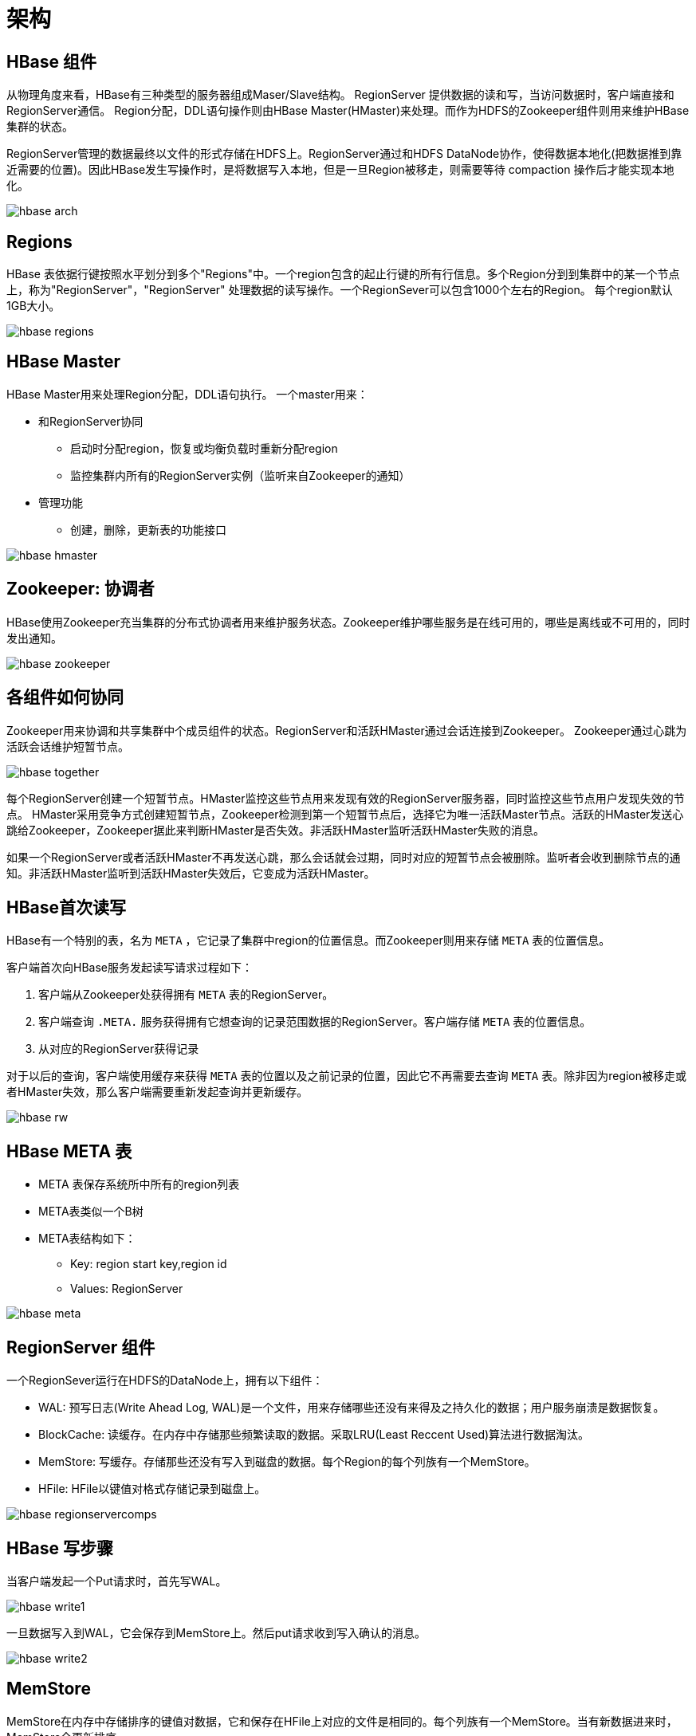 = 架构 =

[[arch.comps]]
== HBase 组件 ==

从物理角度来看，HBase有三种类型的服务器组成Maser/Slave结构。
RegionServer 提供数据的读和写，当访问数据时，客户端直接和RegionServer通信。
Region分配，DDL语句操作则由HBase Master(HMaster)来处理。而作为HDFS的Zookeeper组件则用来维护HBase集群的状态。

RegionServer管理的数据最终以文件的形式存储在HDFS上。RegionServer通过和HDFS DataNode协作，使得数据本地化(把数据推到靠近需要的位置)。因此HBase发生写操作时，是将数据写入本地，但是一旦Region被移走，则需要等待 compaction 操作后才能实现本地化。

image::{imagedir}/hbase_arch.png[]

[[arch.region]]
== Regions == 

HBase 表依据行键按照水平划分到多个"Regions"中。一个region包含的起止行键的所有行信息。多个Region分到到集群中的某一个节点上，称为"RegionServer"，"RegionServer" 处理数据的读写操作。一个RegionSever可以包含1000个左右的Region。
每个region默认1GB大小。

image::{imagedir}/hbase_regions.png[]

[[arch.hmaster]]
== HBase Master ==

HBase Master用来处理Region分配，DDL语句执行。
一个master用来：

* 和RegionServer协同
** 启动时分配region，恢复或均衡负载时重新分配region
** 监控集群内所有的RegionServer实例（监听来自Zookeeper的通知）
* 管理功能
** 创建，删除，更新表的功能接口

image::{imagedir}/hbase_hmaster.png[]

== Zookeeper: 协调者 ==

HBase使用Zookeeper充当集群的分布式协调者用来维护服务状态。Zookeeper维护哪些服务是在线可用的，哪些是离线或不可用的，同时发出通知。

image::{imagedir}/hbase_zookeeper.png[]


== 各组件如何协同 ==

Zookeeper用来协调和共享集群中个成员组件的状态。RegionServer和活跃HMaster通过会话连接到Zookeeper。
Zookeeper通过心跳为活跃会话维护短暂节点。

image::{imagedir}/hbase_together.png[]

每个RegionServer创建一个短暂节点。HMaster监控这些节点用来发现有效的RegionServer服务器，同时监控这些节点用户发现失效的节点。
HMaster采用竞争方式创建短暂节点，Zookeeper检测到第一个短暂节点后，选择它为唯一活跃Master节点。活跃的HMaster发送心跳给Zookeeper，Zookeeper据此来判断HMaster是否失效。非活跃HMaster监听活跃HMaster失败的消息。

如果一个RegionServer或者活跃HMaster不再发送心跳，那么会话就会过期，同时对应的短暂节点会被删除。监听者会收到删除节点的通知。非活跃HMaster监听到活跃HMaster失效后，它变成为活跃HMaster。

== HBase首次读写 ==

HBase有一个特别的表，名为 `META` ，它记录了集群中region的位置信息。而Zookeeper则用来存储 `META` 表的位置信息。

客户端首次向HBase服务发起读写请求过程如下：

. 客户端从Zookeeper处获得拥有 `META` 表的RegionServer。
. 客户端查询 `.META.` 服务获得拥有它想查询的记录范围数据的RegionServer。客户端存储 `META` 表的位置信息。
. 从对应的RegionServer获得记录

对于以后的查询，客户端使用缓存来获得 `META` 表的位置以及之前记录的位置，因此它不再需要去查询 `META` 表。除非因为region被移走或者HMaster失效，那么客户端需要重新发起查询并更新缓存。

image::{imagedir}/hbase_rw.png[]


== HBase META 表 ==

* META 表保存系统所中所有的region列表
* META表类似一个B树
* META表结构如下：
** Key: region start key,region id
** Values: RegionServer

image::{imagedir}/hbase_meta.png[]


== RegionServer 组件 ==

一个RegionSever运行在HDFS的DataNode上，拥有以下组件：

* WAL: 预写日志(Write Ahead Log, WAL)是一个文件，用来存储哪些还没有来得及之持久化的数据；用户服务崩溃是数据恢复。
* BlockCache: 读缓存。在内存中存储那些频繁读取的数据。采取LRU(Least Reccent Used)算法进行数据淘汰。
* MemStore: 写缓存。存储那些还没有写入到磁盘的数据。每个Region的每个列族有一个MemStore。
* HFile: HFile以键值对格式存储记录到磁盘上。

image::{imagedir}/hbase_regionservercomps.png[]

== HBase 写步骤 ==

当客户端发起一个Put请求时，首先写WAL。

image::{imagedir}/hbase_write1.png[]

一旦数据写入到WAL，它会保存到MemStore上。然后put请求收到写入确认的消息。

image::{imagedir}/hbase_write2.png[]

== MemStore ==

MemStore在内存中存储排序的键值对数据，它和保存在HFile上对应的文件是相同的。每个列族有一个MemStore。当有新数据进来时，MemStore会更新排序。

image::{imagedir}/hbase_memstore.png[]


== HBase Region Flush ==

当MemStore积累了足够多的数据后，整个数据会写入到一个新的HFile文件中，并保存到HDFS上。每个列族HBase使用多个HFile来存储数据。这些文件总是在MemStore刷入到磁盘时创建。

这就是HBase的列族为什么有数量限制的一个原因。每一个列族一个MemStore，当一个满了，就刷到磁盘上。它也保存了最后写入的序列数，这样系统就知道到目前为止持久化了设么。

最大的序列数作为一个元数据字段保存在HFile里，用来反射持久化在哪里结束以及从哪里继续。当一个region启动时，它读取序列数并当做新的Edit的序列数。

image::{imagedir}/hbase_regionflush.png[]

== HBase HFile ==

存储在HFile文件的里的数据包含了已排序的键值对。当MemStore累计了足够数据时，整个排序的键值对数据会写入存储在HDFS上的新HFile文件，这些是一个顺序写操作，因此很快。

image::{imagedir}/hbase_hfile.png[]

一个HFile文件包含一个多层索引，这使得HBase无需获取整个文件就可以找到需要的数据。多层索引类似一颗B+树：

* 键值对按升序存储
* 索引指针通过行键指向键值，他们封装在64K的块里。
* 每一个块有自己的叶子索引
* 每个块的最后一个key保存在中间索引上
* 根索引指向中间索引

文件尾部指向元数据块。尾部同时还包含了比如布隆(bloom)过滤和时间范围等信息。布隆过滤协助跳过哪些没有包含特定行键的文件。时间范围信息对跳过哪些不在时间范围之内的查询起到帮助作用。

image::{imagedir}/hbase_hfilearch.png[]

HFile的索引在打开HFile时加入到内存中，并一直保存，这使得查询性能更高。

image::{imagedir}/hbase_hfileindex.png[]

== HBase 读合并 ==

我们已经知道，行记录的键值对可能在多个位置，行单元保存在HFile文件里。MemStore存储了最近更新的单元。而BlockCache则有最近读取的单元。那么，当读取以一个整行记录时，系统是如何协调这些组件来返回一个完整的且最新的记录呢？答案是读合并(Read Merge)，读合并使用以下步骤来合并来自HFile、MemStore、BlockCache的键值数据：

. 首先，扫描器查找BlockCache里的行单元数据
. 接着，扫描器查询MemStore，这里包含了最近的更改
. 如果扫描器没有在MemStore和BlockCache都没有找到行单元信息，那么HBase将使用BlockCache索引以及布隆过滤来加载HFile文件到内存中，HFile应该包含了需要查询的数据。


image::{imagedir}/hbase_readmerge1.png[]

按照上面的讨论，我们知道每个MemStore可能有多个HFile文件，那就意味着当读时，则需要查询多个文件，这可能导致性能低下，这种情况我们称为读放大(read amplification)。

image::{imagedir}/hbase_readmerge2.png[]

== HBase 合并 ==

HBase 自动把抓取多个小HFile文件，然后合并写入到几个更大的HFile文件里。这个过程我们称为小合并(Minor Compaction)。小合并减少了HFile文件的数量，提升了查询性能。

image::{imagedir}/hbase_minorcompact.png[]

与小合并相对应的是大合并(Major Compaction)，它指的把在一个region上的属于一个列族的所有HFile文件合并成一个大的HFile文件，在这个过程中，它会丢弃已经删除的或过期的单元，这提升了读取性能；然后，因为大合并需要重写所有的HFile文件，因此在这个过程中，会有大量的磁盘I/O和网络传输发生。这我们称为写放大(write amplification)。

大合并可以设置为定期启动运行。考虑到写放大效应，大合并一般设置在周末或夜晚进行。
大合并同时也会把那些在远程节点的数据抓取到本地节点上来。

image::{imagedir}/hbase_majorcompact.png[]


== Region 切分 ==

一开始，每个表只有一个region。随着region的膨胀，它切分成两个子region。该过程完成迅速，因为系统知识简单的为新region创建两个引用文件，每个只持有原始region一半的内容。

RegionServer通过在父region内创建切分目录来完成。之后，它会关闭该region，这样它就不再接受任何请求。

然后RegionSever开始准备生成新的子region（多线程），通过在切分目录内设置必要的文件结构来完成。其中包括新的region目录以及引用文件。如果该过程成功完成，它就会把两个新的region目录移到表目录中。 META 表会更新更新，指明该region已经被切分，以及子region分别的名称和位置等信息，这就避免了它被意外的重新打开。

现在两个子region已经就绪，同时将会被同一个RegionSever并行打开。现在需要更新META表，将这两个region作为可用region对待--看起来就像是完全独立的一样。

原始region最终会被清除，意味着它会从META表中删除，磁盘上它的所有文件也会被删除。最后，HMaster会收到该切分的通知，通过负载均衡等将这些新的region移动到其他服务器上。

image::{imagedir}/hbase_regionsplit.png[]


== 读负载均衡 ==

Region切分最初发生在同一个RegionServer上，但处于负载均衡的目的，HMastre会把新的region移动到其他服务器上。这就导致RegionSever需要从远程HDFS节点上获取数据，知道大合并把这些数据文件移到本地节点。

image::{imagedir}/hbase_readhb.png[]


== 数据复制 ==

HBase的数据复制依赖于HDFS的数据副本功能。HDFS会复制WAL以及HFile块。当数据写入到HDFS时，本地会写一份拷贝，然后复制到第二个节点，然后复制一份拷贝到本地后，接着复制到第三个节点。

image::{imagedir}/hbase_datarep.png[]








